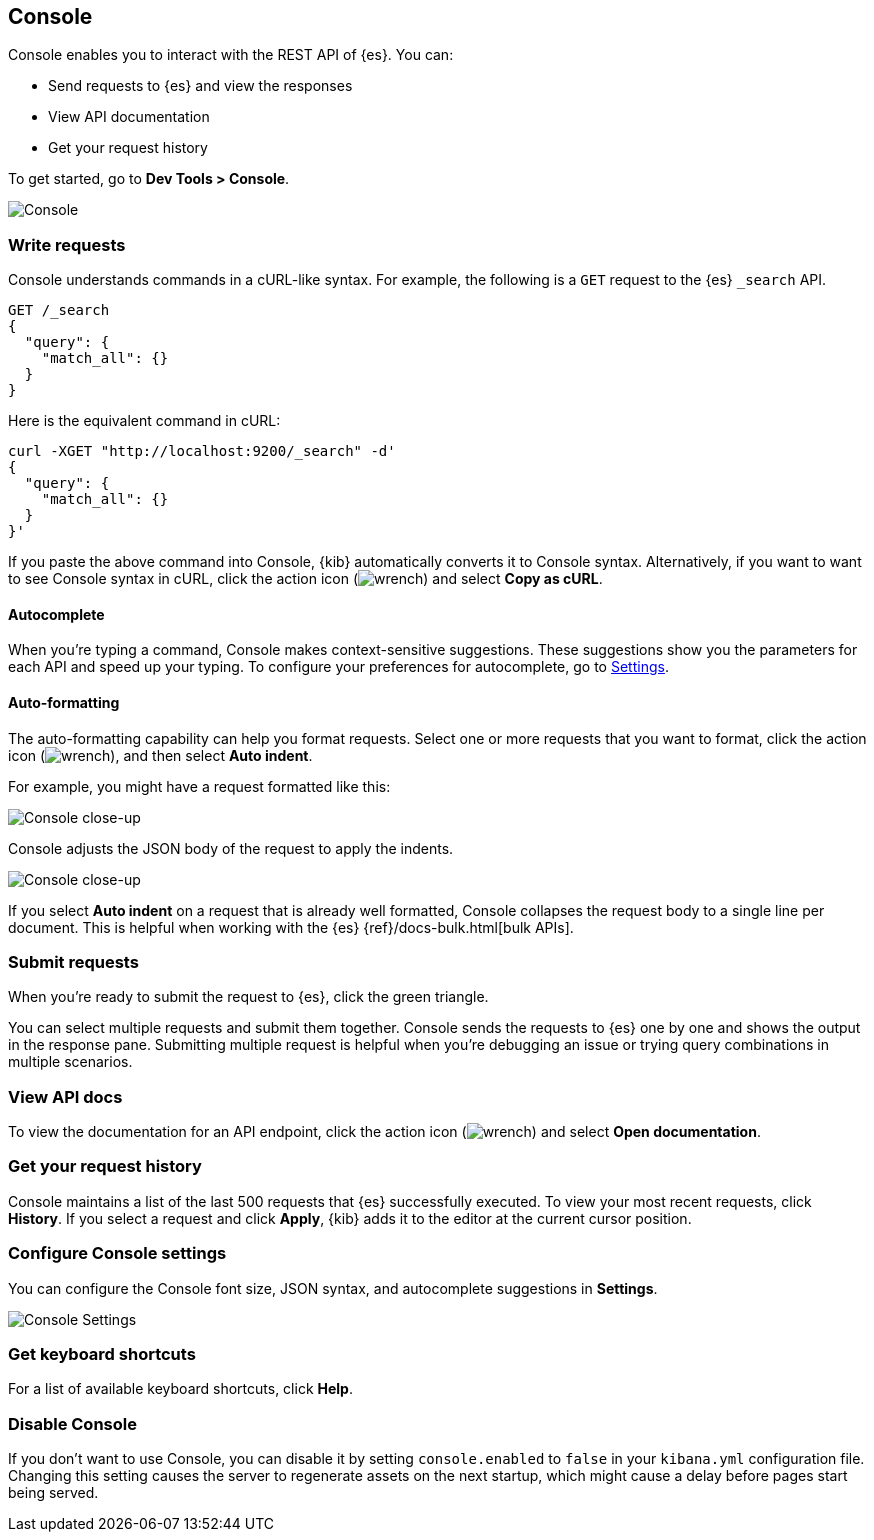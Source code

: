 [[console-kibana]]
== Console

Console enables you to interact with the REST API of {es}. You can:

* Send requests to {es} and view the responses
* View API documentation
* Get your request history

To get started, go to *Dev Tools > Console*.

[role="screenshot"]
image::dev-tools/console/images/console.png["Console"]

[float]
[[console-api]]
=== Write requests

Console understands commands in a cURL-like syntax. 
For example, the following is a `GET` request to the {es} `_search` API. 

[source,js]
----------------------------------
GET /_search
{
  "query": {
    "match_all": {}
  }
}
----------------------------------

Here is the equivalent command in cURL:

[source,bash]
----------------------------------
curl -XGET "http://localhost:9200/_search" -d'
{
  "query": {
    "match_all": {}
  }
}'
----------------------------------

If you paste the above command into Console, {kib} automatically converts it
to Console syntax.  Alternatively, if you want to want to see Console syntax in cURL, 
click the action icon (image:dev-tools/console/images/wrench.png[]) and select *Copy as cURL*. 

[float]
[[console-autocomplete]]
==== Autocomplete

When you're typing a command, Console makes context-sensitive suggestions.
These suggestions show you the parameters for each API and speed up your typing. 
To configure your preferences for autocomplete, go to 
<<configuring-console, Settings>>. 

[float]
[[auto-formatting]]
==== Auto-formatting
The auto-formatting 
capability can help you format requests. Select one or more requests that you
want to format, click the action icon (image:dev-tools/console/images/wrench.png[]),
and then select *Auto indent*.

For example, you might have a request formatted like this:

[role="screenshot"]
image::dev-tools/console/images/copy-curl.png["Console close-up"]

Console adjusts the JSON body of the request to apply the indents. 

[role="screenshot"]
image::dev-tools/console/images/request.png["Console close-up"]

If you select *Auto indent* on a request that is already well formatted, 
Console collapses the request body to a single line per document. 
This is helpful when working with the {es} {ref}/docs-bulk.html[bulk APIs].



[float]
[[console-request]]
=== Submit requests 

When you're ready to submit the request to {es}, click the 
green triangle.

You can select multiple requests and submit them together.
Console sends the requests to {es} one by one and shows the output 
in the response pane. Submitting multiple request is helpful when you're debugging an issue or trying query 
combinations in multiple scenarios.


[float]
[[console-view-api]]
=== View API docs

To view the documentation for an API endpoint, click
the action icon (image:dev-tools/console/images/wrench.png[]) and select
*Open documentation*.

[float]
[[console-history]]
=== Get your request history

Console maintains a list of the last 500 requests that {es} successfully executed. 
To view your most recent requests, click *History*. If you select a request
and click *Apply*, {kib} adds it to the editor at the current cursor position.

[float]
[[configuring-console]]
=== Configure Console settings

You can configure the Console font size, JSON syntax, 
and autocomplete suggestions in *Settings*.

[role="screenshot"]
image::dev-tools/console/images/console-settings.png["Console Settings"]

[float]
[[keyboard-shortcuts]]
=== Get keyboard shortcuts

For a list of available keyboard
shortcuts, click *Help*.

[float]
[[console-settings]]
=== Disable Console

If you don’t want to use Console, you can disable it by setting `console.enabled` 
to `false` in your `kibana.yml` configuration file. Changing this setting 
causes the server to regenerate assets on the next startup, 
which might cause a delay before pages start being served.


